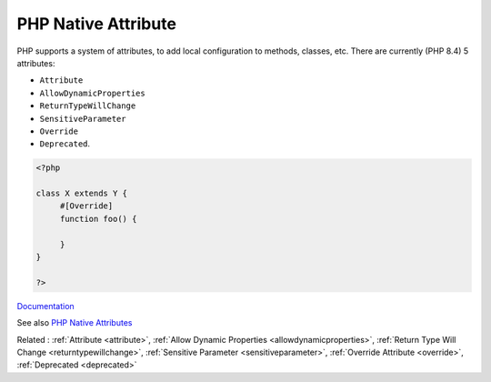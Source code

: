 .. _php-native-attribute:
.. meta::
	:description:
		PHP Native Attribute: PHP supports a system of attributes, to add local configuration to methods, classes, etc.
	:twitter:card: summary_large_image
	:twitter:site: @exakat
	:twitter:title: PHP Native Attribute
	:twitter:description: PHP Native Attribute: PHP supports a system of attributes, to add local configuration to methods, classes, etc
	:twitter:creator: @exakat
	:twitter:image:src: https://php-dictionary.readthedocs.io/en/latest/_static/logo.png
	:og:image: https://php-dictionary.readthedocs.io/en/latest/_static/logo.png
	:og:title: PHP Native Attribute
	:og:type: article
	:og:description: PHP supports a system of attributes, to add local configuration to methods, classes, etc
	:og:url: https://php-dictionary.readthedocs.io/en/latest/dictionary/php-native-attribute.ini.html
	:og:locale: en
.. raw:: html

	<script type="application/ld+json">{"@context":"https:\/\/schema.org","@graph":[{"@type":"WebPage","@id":"https:\/\/php-dictionary.readthedocs.io\/en\/latest\/tips\/debug_zval_dump.html","url":"https:\/\/php-dictionary.readthedocs.io\/en\/latest\/tips\/debug_zval_dump.html","name":"PHP Native Attribute","isPartOf":{"@id":"https:\/\/www.exakat.io\/"},"datePublished":"Mon, 15 Sep 2025 19:45:26 +0000","dateModified":"Mon, 15 Sep 2025 19:45:26 +0000","description":"PHP supports a system of attributes, to add local configuration to methods, classes, etc","inLanguage":"en-US","potentialAction":[{"@type":"ReadAction","target":["https:\/\/php-dictionary.readthedocs.io\/en\/latest\/dictionary\/PHP Native Attribute.html"]}]},{"@type":"WebSite","@id":"https:\/\/www.exakat.io\/","url":"https:\/\/www.exakat.io\/","name":"Exakat","description":"Smart PHP static analysis","inLanguage":"en-US"}]}</script>


PHP Native Attribute
--------------------

PHP supports a system of attributes, to add local configuration to methods, classes, etc. There are currently (PHP 8.4) 5 attributes: 

+ ``Attribute``
+ ``AllowDynamicProperties``
+ ``ReturnTypeWillChange``
+ ``SensitiveParameter``
+ ``Override``
+ ``Deprecated``.

.. code-block:: php
   
   <?php
   
   class X extends Y {
   	#[Override]
   	function foo() {
   		
   	}
   }
   
   ?>


`Documentation <https://www.php.net/manual/en/reserved.attributes.php>`__

See also `PHP Native Attributes <https://www.exakat.io/en/php-native-attributes-quick-reference/>`_

Related : :ref:`Attribute <attribute>`, :ref:`Allow Dynamic Properties <allowdynamicproperties>`, :ref:`Return Type Will Change <returntypewillchange>`, :ref:`Sensitive Parameter <sensitiveparameter>`, :ref:`Override Attribute <override>`, :ref:`Deprecated <deprecated>`
